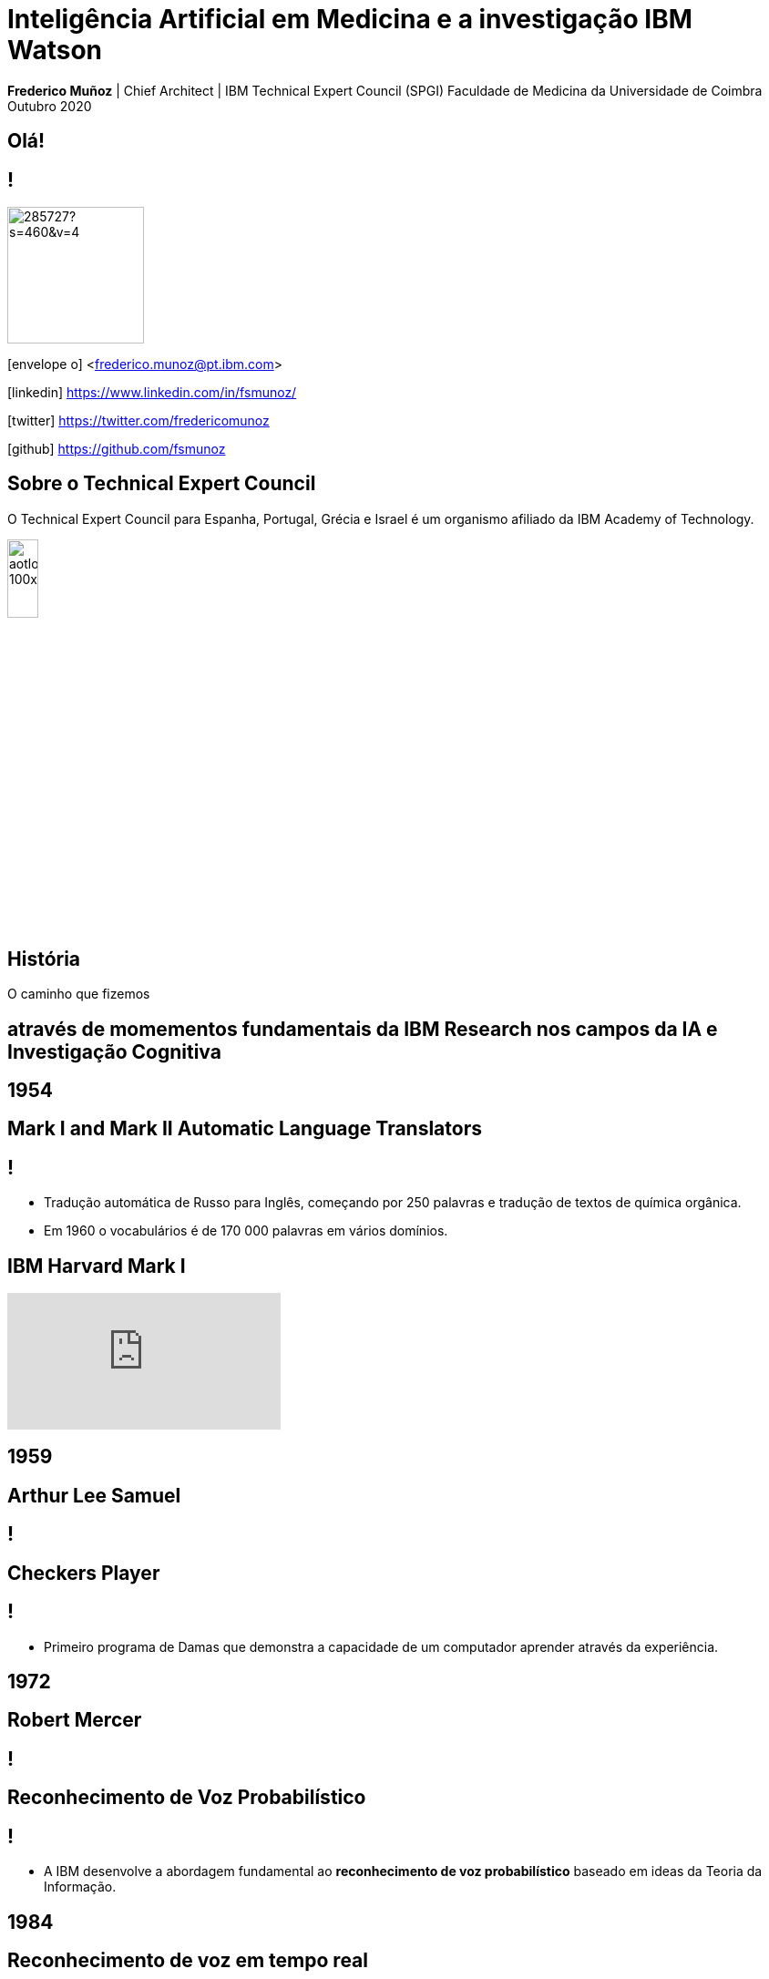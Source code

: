 = Inteligência Artificial em Medicina e a investigação IBM Watson
:date: 24-May-2019
:slide-background-video: stars.webm
:_title-slide-background-image: cover_bg.png
:icons: font
:email: <frederico.munoz@pt.ibm.com>

[.location]
*Frederico Muñoz* | Chief Architect | IBM Technical Expert Council (SPGI)
Faculdade de Medicina da Universidade de Coimbra
Outubro 2020

[.big]
== Olá!

== !
image::https://avatars0.githubusercontent.com/u/285727?s=460&v=4[width="150", border="0"]

icon:envelope-o[] <frederico.munoz@pt.ibm.com>

icon:linkedin[] https://www.linkedin.com/in/fsmunoz/

icon:twitter[] https://twitter.com/fredericomunoz

icon:github[] https://github.com/fsmunoz

== Sobre o Technical Expert Council

O Technical Expert Council para Espanha, Portugal, Grécia e Israel é
um organismo afiliado da IBM Academy of Technology.

image::https://researcher.watson.ibm.com/researcher/images/aotlogo_100x100.png[width=20%,role=inline] 


[.bigger]
== História

O caminho que fizemos

[.big]
== através de momementos fundamentais da IBM Research nos campos da IA e Investigação Cognitiva

[.bigger]
== 1954

[.big]
== Mark I and Mark II Automatic Language Translators

[transition=zoom]
== !

* Tradução automática de Russo para Inglês, começando por 250 palavras e tradução de textos de química orgânica.
* Em 1960 o vocabulários é de 170 000 palavras em vários domínios.

== IBM Harvard Mark I
[.stretch]
video::SaFQAoYV1Nw[youtube, start=10, options=autoplay]

[.bigger]
== 1959

[.big]
== Arthur Lee Samuel

[background-image=https://www-03.ibm.com/ibm/history/ibm100/images/icp/A138918I23240Y22/us__en_us__ibm100__700_series__checkers__620x350.jpg]
== !

[.big]
== Checkers Player

== !

* Primeiro programa de Damas que demonstra a capacidade de um
  computador aprender através da experiência.

[.bigger]
== 1972

[.big]

== Robert Mercer

[background-image=https://researcher.watson.ibm.com/researcher/files/us-bbfinkel/robert_mercer.jpg]
== !

[.big]
== Reconhecimento de Voz Probabilístico

== !

* A IBM desenvolve a abordagem fundamental ao *reconhecimento de voz
  probabilístico* baseado em ideas da Teoria da Informação.

[.bigger]
== 1984

[.big]
== Reconhecimento de voz em tempo real

== !

* Primeira demonstração de reconhecimento de voz em tempo real com largo vocabulário.
* Avanço fundamental no reconhecimento de voz em termos de eficácia, precisão e validade do modelo.

  
[.bigger]
== 1997

[background-image=https://images.theconversation.com/files/168950/original/file-20170511-32613-1ipnlda.jpg?ixlib=rb-1.1.0&rect=0%2C49%2C2048%2C993&q=45&auto=format&w=1356&h=668&fit=crop]
[.big]
== Deep Blue Chess

Primeiro computador a derrotar um Campeão do Mundo de Xadrez, Garry Kasparov.


[.bigger]
== Em 2011, um passo fundamental

==  Watson and Jeopardy!

[background-iframe=https://www.youtube.com/embed/P18EdAKuC1U?autoplay=1]
== !


== !
[%step]
* Primeiro computador a derrotar campeões de Jeopardy!
* Utilizou mecanismos cognitivos para compreender, pesquisar, contruir uma resposta e exprimi-la.


== Mas... como funciona?

== E o que são estes componentes "cognitivos"?

[.bigger]
== Conceitos

AI, Machine Learning, Cognitive...


== !
[.stretch]
image::../images/the-new-technologies.jpg[width=100%,role=inline]


== Aprendizagem por máquinas

* Capacidade de computadores aprenderem com novos dados.
* Algoritmos que aprendem com dados e permitem estabelecer previsões
ou outras capacidade com base nessa aprendizagem.

== Inteligência Artificial

* Com base em informação, capacidade de tomar decisões e acções que
  melhor se adequem a um determinado contexto.

== Computação cognitiva

* Sistemas que interagem naturalmente com pessoas.

[transition=zoom, %notitle]
== Sistemas cognitivos são diferentes

[.step]
* Um nível superior de interacção humana.
* Capacidade de  aumentar o conhecimento.
* Adicionam capacidades cognitivas a soluções.
* Utilizam _processos cognitivos_
* Potenciam a exploração e descoberta.

== Sistemas cognitivos

«... Esta plataforma tem de incluir _machine learning_, raciocínio, processamento de linguagem, fala e visão, interacção homem-computador, diálogo e produção narrativa, entre outros...»
_- Kelly, J., 2015. *Computing, cognition and the future of knowing*. Whitepaper, IBM Reseach.
Vancouver._

[transition=zoom, %notitle]
[background-video="./stars.webm",options="loop,muted"]
== Cognitivo

* Dados -> Informação -> Conhecimento

== Computação cognitiva

[%step]
* Vai para _além_ da análise.
* É capaz de consumir e interpretar _informação não estruturada_.
* Endereça _problemas ambíguos_.
* Interage naturalmente connosco.

== !

e podemos utilizá-los?


== Muitos deles, sim!


== agora que temos alguns conceitos 

[.bigger]
== O estado da arte

Exemplos reais de apoio à decisão 

== Watson Explorer Content Analytics

* Recolhe e analisa dados estruturados e não estruturados em
  documentos, correio electrónico, bases-de-dados, páginas web e
  outras fontes.
* Utiliza uma abordagem de relacionamento livre entre dos dados que
  não parte de uma hipótese inicial.


== !

"I WAS DRIVING MY 2005 FORD FREESTYLE AND HAD COME TO A COMPLETE
STOP. I HAD MY FOOT ON THE BRAKE. WHEN I TOOK MY FOOT OFF OF THE BRAKE
THE CAR SURGED FORWARD WITHOUT MY EVER HAVING TOUCHED THE
ACCELERATOR. I SLAMMED MY FOOT ON THE BRAKE TO AVOID HITTING THE CAR
AHEAD OF ME. MY CAR STALLED AND I WAS ABLE TO RESTART IT. THE CHECK
ENGINE LIGHT CAME ON. MY MECHANIC TOLD ME THAT THE THROTTLE BODY
NEEDED REPLACEMENT."

[background-iframe=https://www.ibm.com/cloud/garage/demo/try-watson-explorer/]
== !

== Watson Discovery

* NLP
* Treino de relevância
* Criação de modelos e anotações.

[background-iframe=https://www.ibm.com/demos/live/watson-discovery/self-service/home]
== ! 


== Watson Assistant

* Criar conversas e diálogos.
* Permite modelar fluxos conversacionais.

== !


== !
https://watson-assistant-demo.ng.bluemix.net


== Compreensão de linguagem

* Compreensão de linguagem natural.
* Analisa texto e identifica conceitos, entidades, palavras-chave, sentimentos...

== !

https://natural-language-understanding-demo.ng.bluemix.net/

== Com estes exemplos podemos perceber melhor como funciona:

[background-iframe=https://www.youtube.com/embed/_0-priuvAR4?autoplay=1]
== !


[.bigger]
== E na área da saúde?

[background-image=https://www-935.ibm.com/services/us/gbs/thoughtleadership/images/healthcare_banner.jpg]
== !

"Global healthcare is experiencing dramatic and remarkable
change. New and emerging technologies – such as AI, cognitive
computing, IoT, Cloud and 3D printing, among many others – are
converging to change not only how, where and with what precision
healthcare is delivered, but also the very definition of healthcare."
-- A Healthy Outlook: Digital Reinvention in Healthcare, IBM Institute
for Business Value

== Os avanços tecnológicos estão a tornar possível uma maior personalização.

== !

...enquanto o número de trabalhadores da área da saúde está projectada
para diminuir significativamente devido a "mudanças sociais e
demográficas".

== Um ponto fundamental nesta mudança

[background-image=https://images.pexels.com/photos/239898/pexels-photo-239898.jpeg]
[.bigger]
== Dados

[.big]
== (muitos dados)

== !

* Genoma de um paciente oncológicos: 0.5 TB
* Número de horas por mês para actualização com base na leitura de artigos: ~627/mês.

[.copyright]
ALPER, Brian S., et al. How much effort is needed to keep up with the literature relevant for primary care?. Journal of the Medical Library association, 2004, 92.4: 429. https://www.ncbi.nlm.nih.gov/pmc/articles/PMC521514/#FNIRP

== Os avanços em AI e sistemas cognitivos utilizam esta enorme quantidade de dados.

[background-video="../videos/neurons.mp4"]
== !

* *Compreender* - images, linguagem, outros dados não estruturados
* *Raciocionar* - compreendendo conceitos específicas de cada domínio do
  conhecimento, formulando hipóteses e inferindo conceitos.
* *Aprender* - desenvolvendo conhecimento com cada nova interacção
* *Interagir* - com diversas pessoas com perfis diferentes, de forma
  natural e de forma a esbater as barreiras entre pessoas e máquina.


[.bigger]
== De conceitos a resultados

através de exemplos concretos

== !

IBM *Watson for Genomics* analiza a informação genética de carcinomas
e aponta para possíveis opções terapêuticas _com evidências_.

[background-iframe=https://www.youtube.com/embed/K9URgz7V9_0?autoplay=1]
== !


[background-color="white"]
== IBM & Centro Laboratorial Germano de Sousa

image::../images/gs_1.png[width=100%,role=inline]

[background-iframe=https://www.youtube.com/embed/8uCZsHlftYU?autoplay=1]
== !

== Virtual Assistant: WAIDI

* Foco na Diabetes tipo 2 (~1% do PIB português)
* Gastos com múltiplas origens, incluíndo inércia terapêutica e interacções medicamentosas.
* Primeiro Assistente Virtual para este domínio.

[background-color="white"]

== Mundipharma & IBM

image::../images/waidi-1.png[width=100%,role=inline]

[background-iframe=https://www.waidi.pt/en/]
== !

== !

*Watson for Imaging* facilita a tomada de decisões ao
 identificar uma lista de possíveis ensaios clínicos adequados a cada paciente.
 
[background-iframe=https://www.youtube.com/embed/XLb0xUe80uo?autoplay=1]
== !

[.bigger]
== O futuro

desafios e oportunidades

[.big]
== A IA e nós

[background-image=https://nit.pt/wp-content/uploads/2017/03/metropolis-754x394.jpg]
== Estamos a ser substituídos?

== São estes sistemas de decisão sistemas de substituição?


== IBM's Principles for Trust and Transparency

== !

* The purpose of AI is to *augment human intelligence*.
* Data and insights belong to their creator.
* New technology, including AI systems, must be transparent and explainable.

[background-image="../images/leadspace-large.jpg"]
== !

As soluções existentes fazem *recomendações*, disponibilizam
informação *focada e relevante* a profissionais e investigadores, que são quem tomam as decisões.


[.big]
== Obrigado

[.big]
[background-image=https://nit.pt/wp-content/uploads/2017/03/metropolis-754x394.jpg]
== A AI e nós: o Project Debater

[background-iframe=https://www.research.ibm.com/artificial-intelligence/project-debater/]
== !

== !

https://www.research.ibm.com/artificial-intelligence/project-debater

[.bibliography]
== Additional information

* https://www.ibm.com/watson/health/[Watson Health: Cognitive Healthcare Solutions], landing page.
* https://www.youtube.com/IBMWatsonHealth[IBM Watson Health videos], Youtube channel.
* https://www-935.ibm.com/services/us/gbs/thoughtleadership/drhealthcare/[A healthy outlook: Digital Reinvention in healthcare], IBM Institute for Business Value study on disruption in healthcare.
* https://www.ibm.com/blogs/policy/trust-principles/[IBM’s Principles for Trust and Transparency]

== !

* https://www.noticiasaominuto.com/tech/771035/watson-o-medico-do-futuro-esta-a-caminho-de-portugal[Watson: O 'médico' do futuro está a caminho de Portugal],  Cristina Semião, Healthcare Manager IBM Portugal.
* https://expresso.sapo.pt/economia/2017-09-12-Saude-O-futuro-passa-pela-inteligencia-artificial-e-pelo-cruzamento-de-dados-dos-cidadaos#gs.m_BcRNs[Saúde: O futuro passa pela inteligência artificial e pelo cruzamento de dados dos cidadãos], Cristina Semião, Healthcare Manager IBM Portugal.

== !

* http://www.research.ibm.com/history/[History of Progress: IBM Research]
* https://www.youtube.com/watch?v=OxpuU6baGqY[IBM Centennial Film: They Were There - People who changed the way the world works]
* https://www.ibm.com/blogs/watson-health/watson-health-get-facts/[Watson Health: Get the Facts], overview of advances and application of Watson in the healthcare domain, updated and with references.

== !

* http://myemail.constantcontact.com/IBM-Watson-Health-Scientific-Update-Year-in-Review.html?soid=1129673529564&aid=f5zyPh1LeMI[Introducing the Watson Health 100: Scientific Update Year in Review], curated scientific update "year in review" featuring the top 100 studies.
* http://myemail.constantcontact.com/IBM-Watson-Health-Scientific-Update--Q1-2018-.html?soid=1129673529564&aid=xVnu-QTiSSA[2018 Q1 Watson Health Scientific Update]
* http://myemail.constantcontact.com/IBM-Watson-Health-Scientific-Update--Q2-2018.html?soid=1129673529564&aid=2dTK9ByyOj8[2018 Q2 Watson Health Scientific Update]


== References
[.tiny]
* Sandy Carter in "IBM for Entrepreneurs", via https://www.siliconrepublic.com/companies/digital-disruption-changed-8-industries-forever[John Kennedy, Silicon Republic, "How digital disruption changed 8 industries forever"]
* https://www.forbes.com/sites/gilpress/2015/12/27/a-very-short-history-of-digitization[A Very Short History of Digitization], Gil Press, Forbes.
* Tron and the Tron movie © 1982 The Walt Disney Company
* ZX Spectrum image by Bill Bertram - Own work, CC BY-SA 2.5, https://commons.wikimedia.org/w/index.php?curid=170050[Wikipedia]
* NeXT Cube used by Tim Berners-Lee to design the World Wide Web at CERN, 1990, from http://collection.sciencemuseum.org.uk/objects/co8232360/next-cube-computer-1990-personal-computer[Science Museum], © The Board of Trustees of the Science Museum, London| CERN.
* Camera film wallpaper image from http://www.wallpapername.com/Body_Parts/hands/cityscapes_hands_film_negative_1920x1200_wallpaper_54156[Wallpapername].
* Impressio Librorum (Book Printing), plate 4 from the Nova Reperta (New Inventions of Modern Times), c. 1580–1605, engraving by Theodoor Galle after a drawing by Jan van der Straet, c. 1550; in the British Museum / Courtesy of the trustees of the British Museum; photograph, J.R. Freeman & Co. Ltd. https://www.britannica.com/technology/printing-press
* "Gartner Says By 2020, a Corporate "No-Cloud" Policy Will Be as Rare as a "No-Internet" Policy Is Today", https://www.gartner.com/newsroom/id/3354117[Gartner]
* https://www-935.ibm.com/services/multimedia/IBMCAI-Digital-disruption-in-automotive.pdf[Digital disruption and the future of the automotive industry], IBM.
* FREY, Carl Benedikt; OSBORNE, Michael A. The future of employment: how susceptible are jobs to computerisation?. Technological Forecasting and Social Change, 2017, 114: 254-280 (https://www.oxfordmartin.ox.ac.uk/downloads/academic/The_Future_of_Employment.pdf[pdf])
* https://www.ibm.com/services/insights/c-suite-study/19th-edition[Inside the Global C-suite Study]
